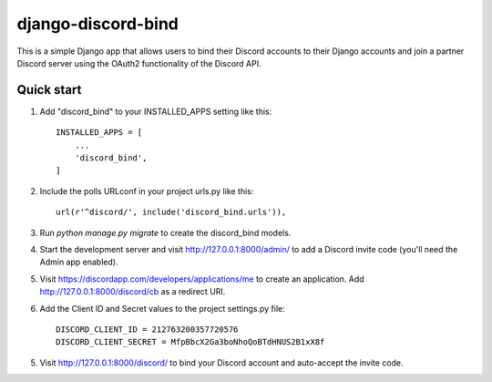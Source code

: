 ===================
django-discord-bind
===================

This is a simple Django app that allows users to bind their Discord accounts
to their Django accounts and join a partner Discord server using the OAuth2
functionality of the Discord API.

Quick start
-----------

1. Add "discord_bind" to your INSTALLED_APPS setting like this::

    INSTALLED_APPS = [
        ...
        'discord_bind',
    ]

2. Include the polls URLconf in your project urls.py like this::

    url(r'^discord/', include('discord_bind.urls')),

3. Run `python manage.py migrate` to create the discord_bind models.

4. Start the development server and visit http://127.0.0.1:8000/admin/
   to add a Discord invite code (you'll need the Admin app enabled).

5. Visit https://discordapp.com/developers/applications/me to create
   an application.  Add http://127.0.0.1:8000/discord/cb as a redirect URI.

6. Add the Client ID and Secret values to the project settings.py file::

    DISCORD_CLIENT_ID = 212763200357720576
    DISCORD_CLIENT_SECRET = MfpBbcX2Ga3boNhoQoBTdHNUS2B1xX8f

5. Visit http://127.0.0.1:8000/discord/ to bind your Discord account and
   auto-accept the invite code.


